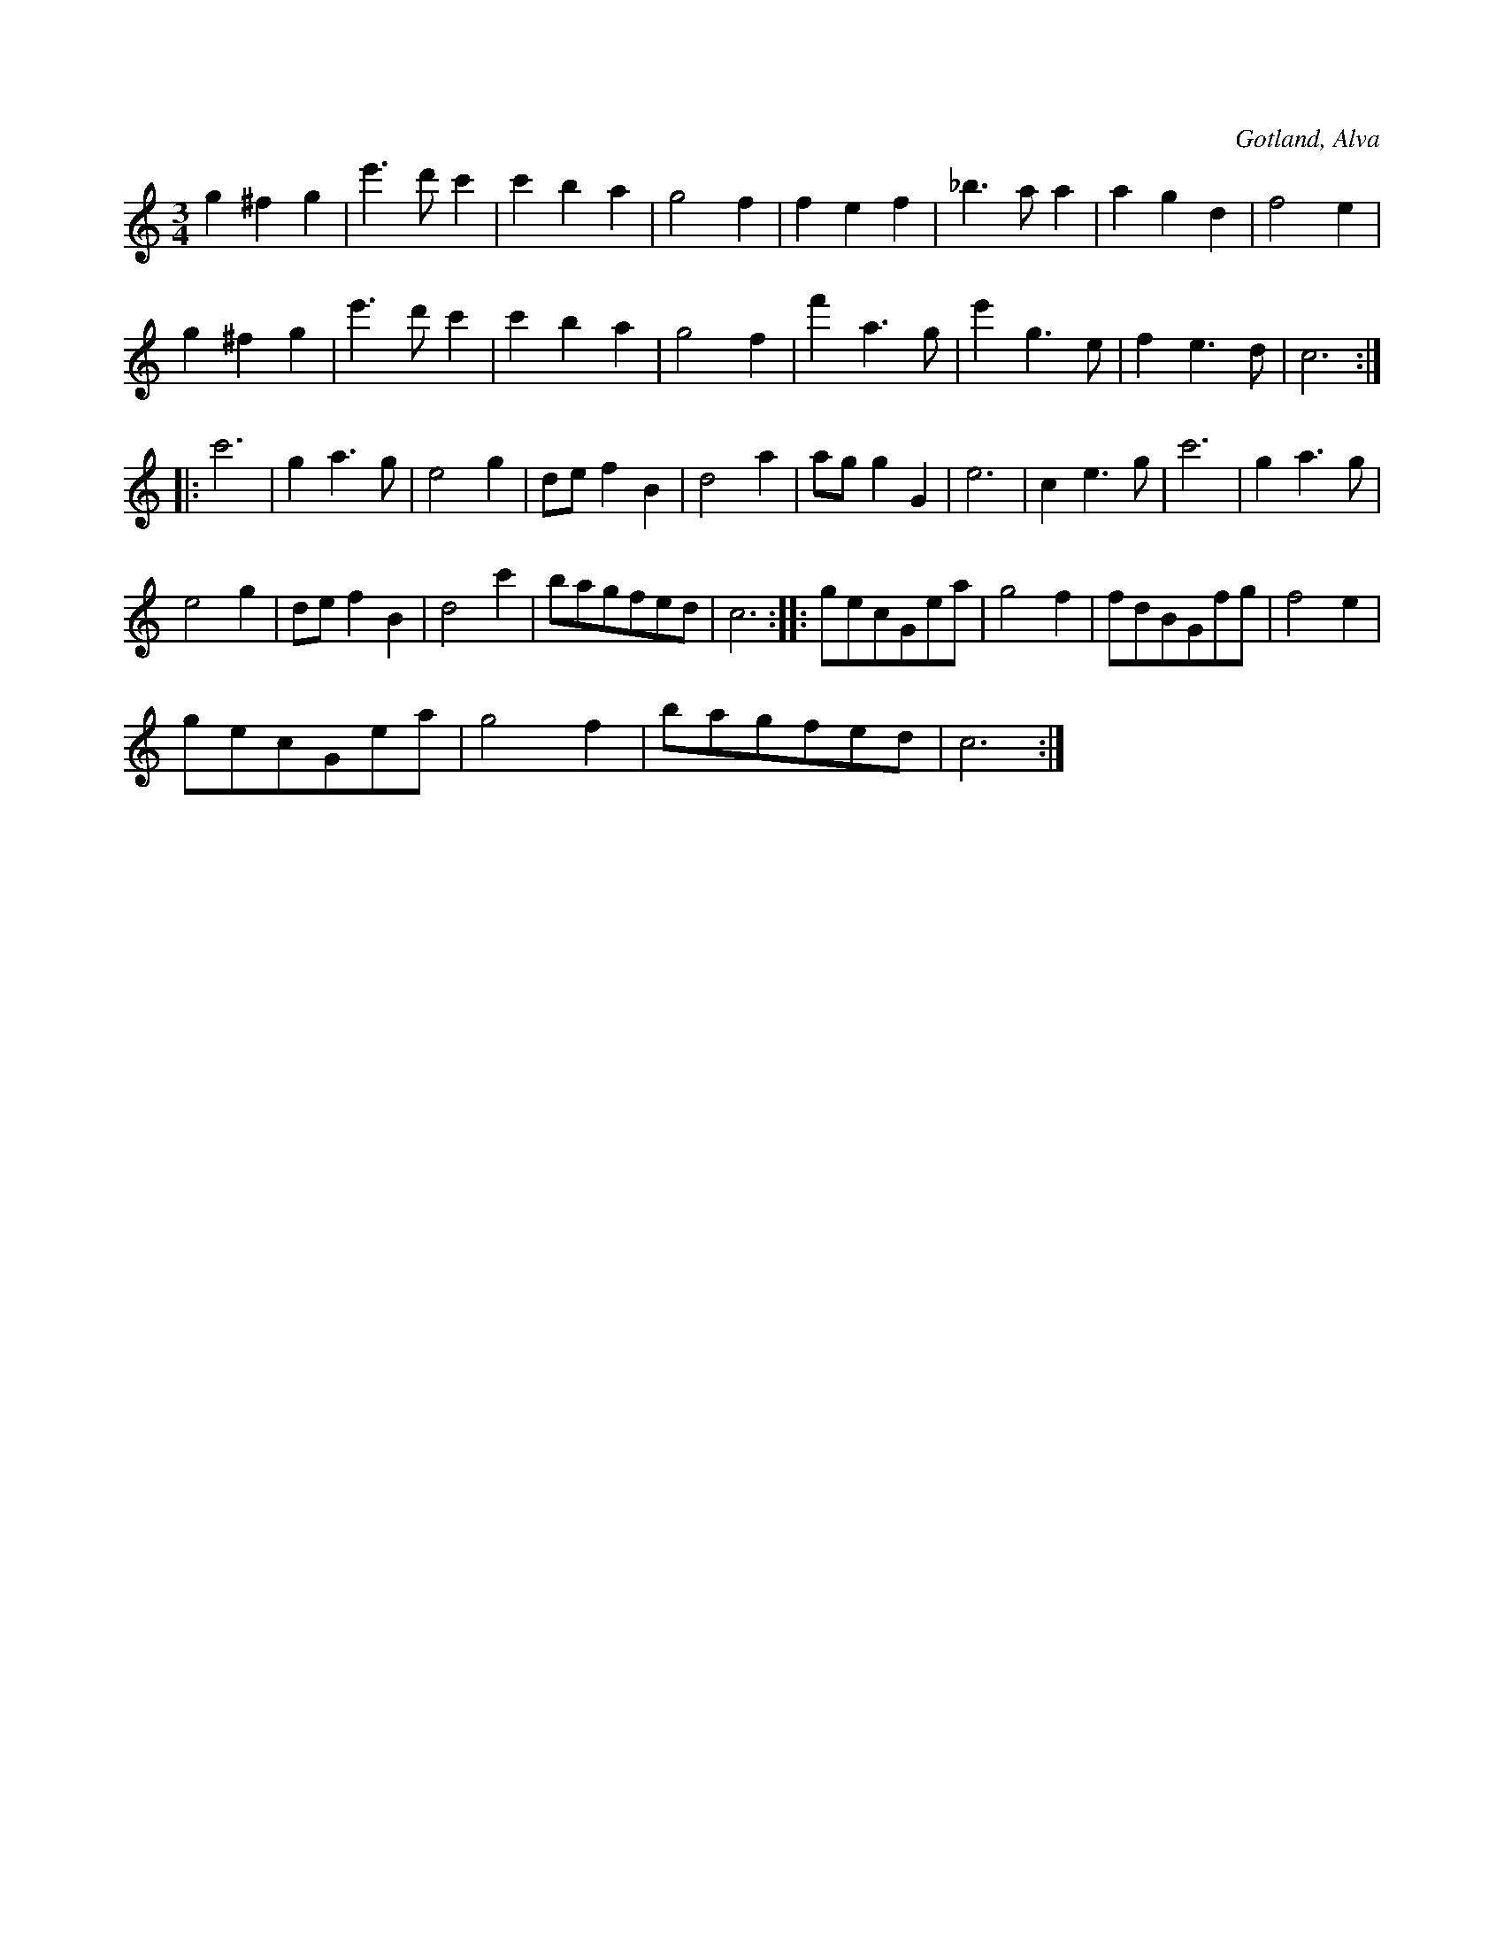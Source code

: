 X:493
T:
R:vals
S:Efter gelbgjutaren P. Jakobsson i Alva.
O:Gotland, Alva
M:3/4
L:1/8
K:C
g2 ^f2 g2|e'3 d' c'2|c'2 b2 a2|g4 f2|f2 e2 f2|_b3 a a2|a2 g2 d2|f4 e2|
g2 ^f2 g2|e'3 d' c'2|c'2 b2 a2|g4 f2|f'2 a3 g|e'2 g3 e|f2 e3 d|c6::
c'6|g2 a3 g|e4 g2|de f2 B2|d4 a2|ag g2 G2|e6|c2 e3 g|c'6|g2 a3 g|
e4 g2|de f2 B2|d4 c'2|bagfed|c6::gecGea|g4 f2|fdBGfg|f4 e2|
gecGea|g4 f2|bagfed|c6:|

